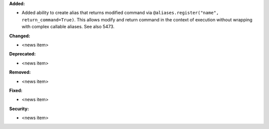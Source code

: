 **Added:**

* Added ability to create alias that returns modified command via ``@aliases.register("name", return_command=True)``.
  This allows modify and return command in the context of execution without wrapping with complex callable aliases. See also 5473.

**Changed:**

* <news item>

**Deprecated:**

* <news item>

**Removed:**

* <news item>

**Fixed:**

* <news item>

**Security:**

* <news item>
